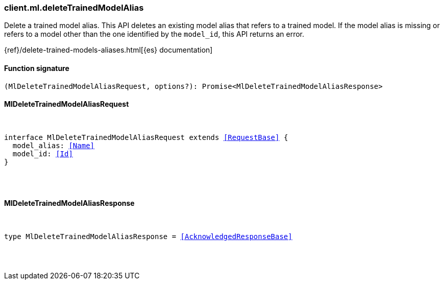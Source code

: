 [[reference-ml-delete_trained_model_alias]]

////////
===========================================================================================================================
||                                                                                                                       ||
||                                                                                                                       ||
||                                                                                                                       ||
||        ██████╗ ███████╗ █████╗ ██████╗ ███╗   ███╗███████╗                                                            ||
||        ██╔══██╗██╔════╝██╔══██╗██╔══██╗████╗ ████║██╔════╝                                                            ||
||        ██████╔╝█████╗  ███████║██║  ██║██╔████╔██║█████╗                                                              ||
||        ██╔══██╗██╔══╝  ██╔══██║██║  ██║██║╚██╔╝██║██╔══╝                                                              ||
||        ██║  ██║███████╗██║  ██║██████╔╝██║ ╚═╝ ██║███████╗                                                            ||
||        ╚═╝  ╚═╝╚══════╝╚═╝  ╚═╝╚═════╝ ╚═╝     ╚═╝╚══════╝                                                            ||
||                                                                                                                       ||
||                                                                                                                       ||
||    This file is autogenerated, DO NOT send pull requests that changes this file directly.                             ||
||    You should update the script that does the generation, which can be found in:                                      ||
||    https://github.com/elastic/elastic-client-generator-js                                                             ||
||                                                                                                                       ||
||    You can run the script with the following command:                                                                 ||
||       npm run elasticsearch -- --version <version>                                                                    ||
||                                                                                                                       ||
||                                                                                                                       ||
||                                                                                                                       ||
===========================================================================================================================
////////

[discrete]
[[client.ml.deleteTrainedModelAlias]]
=== client.ml.deleteTrainedModelAlias

Delete a trained model alias. This API deletes an existing model alias that refers to a trained model. If the model alias is missing or refers to a model other than the one identified by the `model_id`, this API returns an error.

{ref}/delete-trained-models-aliases.html[{es} documentation]

[discrete]
==== Function signature

[source,ts]
----
(MlDeleteTrainedModelAliasRequest, options?): Promise<MlDeleteTrainedModelAliasResponse>
----

[discrete]
==== MlDeleteTrainedModelAliasRequest

[pass]
++++
<pre>
++++
interface MlDeleteTrainedModelAliasRequest extends <<RequestBase>> {
  model_alias: <<Name>>
  model_id: <<Id>>
}

[pass]
++++
</pre>
++++
[discrete]
==== MlDeleteTrainedModelAliasResponse

[pass]
++++
<pre>
++++
type MlDeleteTrainedModelAliasResponse = <<AcknowledgedResponseBase>>

[pass]
++++
</pre>
++++
